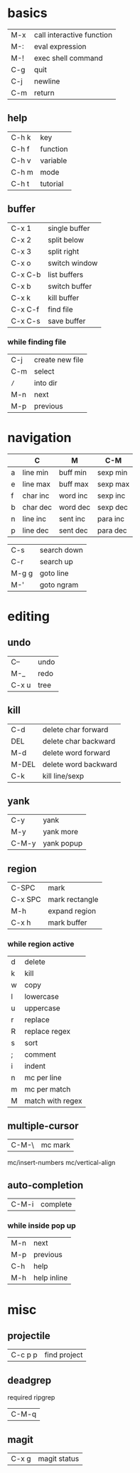 * basics

| M-x | call interactive function |
| M-: | eval expression           |
| M-! | exec shell command        |
| C-g | quit                      |
| C-j | newline                   |
| C-m | return                    |

** help

| C-h k | key      |
| C-h f | function |
| C-h v | variable |
| C-h m | mode     |
| C-h t | tutorial |

** buffer

| C-x 1   | single buffer |
| C-x 2   | split below   |
| C-x 3   | split right   |
| C-x o   | switch window |
| C-x C-b | list buffers  |
| C-x b   | switch buffer |
| C-x k   | kill buffer   |
| C-x C-f | find file     |
| C-x C-s | save buffer   |

*** while finding file

| C-j | create new file |
| C-m | select          |
| =/= | into dir        |
| M-n | next            |
| M-p | previous        |

* navigation

|   | C        | M        | C-M      |
|---+----------+----------+----------|
| a | line min | buff min | sexp min |
| e | line max | buff max | sexp max |
| f | char inc | word inc | sexp inc |
| b | char dec | word dec | sexp dec |
| n | line inc | sent inc | para inc |
| p | line dec | sent dec | para dec |

| C-s   | search down |
| C-r   | search up   |
| M-g g | goto line   |
| M-'   | goto ngram  |

* editing

** undo

| C--   | undo |
| M-_   | redo |
| C-x u | tree |

** kill

| C-d   | delete char forward  |
| DEL   | delete char backward |
| M-d   | delete word forward  |
| M-DEL | delete word backward |
| C-k   | kill line/sexp       |

** yank

| C-y   | yank       |
| M-y   | yank more  |
| C-M-y | yank popup |

** region

| C-SPC   | mark           |
| C-x SPC | mark rectangle |
| M-h     | expand region  |
| C-x h   | mark buffer    |

*** while region active

| d | delete           |
| k | kill             |
| w | copy             |
|---+------------------|
| l | lowercase        |
| u | uppercase        |
| r | replace          |
| R | replace regex    |
|---+------------------|
| s | sort             |
| ; | comment          |
| i | indent           |
|---+------------------|
| n | mc per line      |
| m | mc per match     |
| M | match with regex |

** multiple-cursor

| C-M-\ | mc mark |

mc/insert-numbers
mc/vertical-align

** auto-completion

| C-M-i | complete |

*** while inside pop up

| M-n | next        |
| M-p | previous    |
| C-h | help        |
| M-h | help inline |

* misc

** projectile

| C-c p p | find project |

** deadgrep

required ripgrep

| C-M-q |

** magit

| C-x g | magit status |
